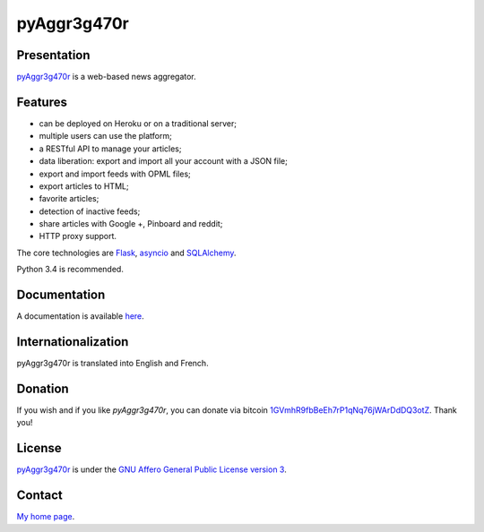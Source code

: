 ++++++++++++
pyAggr3g470r
++++++++++++

Presentation
============

`pyAggr3g470r <https://bitbucket.org/cedricbonhomme/pyaggr3g470r>`_ is a
web-based news aggregator.

Features
========

* can be deployed on Heroku or on a traditional server;
* multiple users can use the platform;
* a RESTful API to manage your articles;
* data liberation: export and import all your account with a JSON file;
* export and import feeds with OPML files;
* export articles to HTML;
* favorite articles;
* detection of inactive feeds;
* share articles with Google +, Pinboard and reddit;
* HTTP proxy support.

The core technologies are `Flask <http://flask.pocoo.org>`_,
`asyncio <https://www.python.org/dev/peps/pep-3156/>`_ and
`SQLAlchemy <http://www.sqlalchemy.org>`_.

Python 3.4 is recommended.

Documentation
=============

A documentation is available `here <https://pyaggr3g470r.readthedocs.org>`_.

Internationalization
====================

pyAggr3g470r is translated into English and French.

Donation
========

If you wish and if you like *pyAggr3g470r*, you can donate via bitcoin
`1GVmhR9fbBeEh7rP1qNq76jWArDdDQ3otZ <https://blockexplorer.com/address/1GVmhR9fbBeEh7rP1qNq76jWArDdDQ3otZ>`_.
Thank you!

License
=======

`pyAggr3g470r <https://bitbucket.org/cedricbonhomme/pyaggr3g470r>`_
is under the `GNU Affero General Public License version 3 <https://www.gnu.org/licenses/agpl-3.0.html>`_.

Contact
=======

`My home page <https://www.cedricbonhomme.org>`_.
